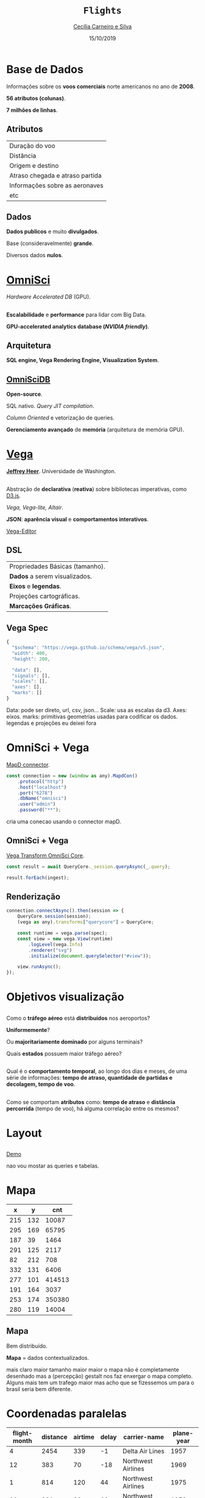 #+REVEAL_TRANS: linear    
#+REVEAL_THEME: night
#+OPTIONS: num:nil toc:nil timestamp:nil 
#+REVEAL_ROOT: https://cdn.jsdelivr.net/npm/reveal.js
#+Title: ~Flights~
# #+Author: Cecília Carneiro e Silva
#+Author: [[mailto:cecilia.carneiroesilva@gmail.com][Cecília Carneiro e Silva]]
#+Date: 15/10/2019

* Base de Dados

Informações sobre os *voos comerciais* norte americanos no ano de *2008*.

*56 atributos (colunas)*.

*7 milhões de linhas*.

** Atributos

| Duração do voo                  |
| Distância                       |
| Origem e destino                |
| Atraso chegada e atraso partida |
| Informações sobre as aeronaves  |
| etc                             |

** Dados

*Dados publicos* e muito *divulgados*.

Base (consideravelmente) *grande*.

Diversos dados *nulos*.

* [[https://www.omnisci.com/][OmniSci]]

[[./images/omnisci-initialPage.png]]

/Hardware Accelerated DB/ (GPU).

** 

*Escalabilidade* e *performance* para lidar com Big Data.

*GPU-accelerated analytics database (/NVIDIA friendly/)*.


** Arquitetura

[[./images/omnisci.png]]

*SQL engine, Vega Rendering Engine, Visualization System*.

** [[https://www.omnisci.com/platform/omniscidb][OmniSciDB]]

*Open-source*.

SQL nativo. /Query JIT compilation/.

/Column Oriented/ e vetorização de queries.

*Gerenciamento avançado* de *memória* (arquitetura de memória GPU).

* [[https://vega.github.io/vega/][Vega]]

[[./images/vega-js.png]]

*[[https://github.com/jheer][Jeffrey Heer]]*. Universidade de Washington.

** 

Abstração de *declarativa* (*reativa*) sobre bibliotecas imperativas, como [[https://d3js.org/][D3.js]].

/Vega, Vega-lite, Altair/.

*JSON*: *aparência visual* e *comportamentos interativos*.

[[https://vega.github.io/editor/#/custom/vega][Vega-Editor]]

** DSL

| Propriedades Básicas (tamanho). |
| *Dados* a serem visualizados.   |
| *Eixos* e *legendas*.           |
| Projeções cartográficas.        |
| *Marcações Gráficas*.           |

** Vega Spec

#+BEGIN_SRC js
{
  "$schema": "https://vega.github.io/schema/vega/v5.json",
  "width": 400,
  "height": 200,

  "data": [],
  "signals": [],
  "scales": [],
  "axes": [],
  "marks": []
}
#+END_SRC

#+BEGIN_NOTES
Data: pode ser direto, url, csv, json...
Scale: usa as escalas da d3.
Axes: eixos.
marks: primitivas geometrias usadas para codificar os dados.
legendas e projeções eu deixei fora
#+END_NOTES

* OmniSci + Vega

[[https://github.com/omnisci/mapd-connector][MapD connector]].

#+BEGIN_SRC js
const connection = new (window as any).MapdCon()
    .protocol("http")
    .host("localhost")
    .port("6278")
    .dbName("omnisci")
    .user("admin")
    .password("**");
#+END_SRC

#+BEGIN_NOTES 
cria uma conecao usando o connector mapD.
#+END_NOTES

** OmniSci + Vega 

[[https://github.com/omnisci/vega-transform-omnisci-core][Vega Transform OmniSci Core]].

#+BEGIN_SRC js
const result = await QueryCore._session.queryAsync(_.query);

result.forEach(ingest);
#+END_SRC

** Renderização

#+BEGIN_SRC js
connection.connectAsync().then(session => {
    QueryCore.session(session);
    (vega as any).transforms["querycore"] = QueryCore;

    const runtime = vega.parse(spec);
    const view = new vega.View(runtime)
        .logLevel(vega.Info)
        .renderer("svg")
        .initialize(document.querySelector("#view"));

    view.runAsync();
});
#+END_SRC

* Objetivos visualização

** 

Como o *tráfego aéreo* está *distribuídos* nos aeroportos? 

*Uniformemente*? 

Ou *majoritariamente dominado* por alguns terminais? 

Quais *estados* possuem maior tráfego aéreo?

** 

Qual é o *comportamento temporal*, ao longo dos dias e meses, de uma série de informações: *tempo de atraso, quantidade de partidas e decolagem, tempo de voo*.

** 

Como se comportam *atributos* como: *tempo de atraso* e *distância percorrida* (tempo de voo), há alguma correlação entre os mesmos?

* Layout
** 
 :PROPERTIES:
    :reveal_background: ./images/vc-visualizacaoDados.png
    :reveal_background_size: 1000px
    :END:

# [[./images/vc-visualizacaoDados.png]]
[[http://localhost:1234/][Demo]]

#+BEGIN_NOTES
nao vou mostar as queries e tabelas.
#+END_NOTES

* Mapa

#+REVEAL_HTML: <div style="font-size: 60%;">
|   x |   y |    cnt |
|-----+-----+--------|
| 215 | 132 |  10087 |
| 295 | 169 |  65795 |
| 187 |  39 |   1464 |
| 291 | 125 |   2117 |
|  82 | 212 |    708 |
| 332 | 131 |   6406 |
| 277 | 101 | 414513 |
| 191 | 164 |   3037 |
| 253 | 174 | 350380 |
| 280 | 119 |  14004 |
|-----+-----+--------|
#+REVEAL_HTML: </div>

** Mapa

[[./images/vc-mapa.png]]

Bem distribuído. 

*Mapa* = dados contextualizados. 

#+BEGIN_NOTES
mais claro maior
tamanho maior maior
o mapa não é completamente desenhado mas a (percepção) gestalt nos faz enxergar o mapa completo.
Alguns mais tem um trafego maior mas acho que se fizessemos um para o brasil seria bem diferente.
#+END_NOTES

* Coordenadas paralelas

#+REVEAL_HTML: <div style="font-size: 60%;">
| flight-month | distance | airtime | delay | carrier-name          | plane-year |
|--------------+----------+---------+-------+-----------------------+------------|
|            4 |     2454 |     339 |    -1 | Delta Air Lines       |       1957 |
|           12 |      383 |      70 |   -18 | Northwest Airlines    |       1969 |
|            1 |      814 |     120 |    44 | Northwest Airlines    |       1975 |
|           11 |      231 |      39 |    63 | Northwest Airlines    |       1979 |
|           12 |      432 |      59 |   -38 | Northwest Airlines    |       1980 |
|            9 |      887 |     118 |   -24 | American Airlines     |       1984 |
|            1 |      920 |     140 |     2 | Southwest Airlines    |       1985 |
|            5 |      632 |      99 |    -1 | Northwest Airlines    |       1986 |
|            7 |      965 |     136 |     3 | Continental Air Lines |       1986 |
|            9 |      258 |      46 |    -8 | American Airlines     |      1986  |
|--------------+----------+---------+-------+-----------------------+------------|
#+REVEAL_HTML: </div>

** Coordenadas paralelas
[[./images/vc-coordenadasParalelas.png]]

Correlações (*ou não*) entre os atributos.

#+BEGIN_NOTES
Onde as interações fazem mais falta no meu layout.
Se fosse para carros seria bem diferente. Serve para confirmar algumas suposições.
Tempo e distancia são proporcionais.
Tempo de vida parece nao influenciar.
Regime de voo (distancia-tempo) não parece dependente do mês do ano.
Ponderar que isso é uma amostragem.
Todos os dados seria inviável.
#+END_NOTES

* Gráfico de barras

#+REVEAL_HTML: <div style="font-size: 60%;">
| category |  amount |
|----------+---------|
| CA       | 1649194 |
| TX       | 1495300 |
| FL       |  933996 |
| IL       |  922474 |
| GA       |  871562 |
| NY       |  662666 |
| CO       |  561710 |
| AZ       |  463622 |
| NC       |  423640 |
| VA       |  421404 |
|----------+---------|
#+REVEAL_HTML: </div>

** Gráfico de barras
[[./images/vc-barChart.png]]

*Estados* com *maior* tráfego aéreo.

#+BEGIN_NOTES
complementar ao mapa.
Mostrando mais uma vez a distribuição.
duplicado... Soma as linhas origem e destino.
#+END_NOTES

* Gráfico de linhas

#+REVEAL_HTML: <div style="font-size: 60%;">
| category | amount |
|----------+--------|
|        1 |    566 |
|        2 |    428 |
|        3 |    429 |
|        4 |    420 |
|        5 |    460 |
|        6 |    397 |
|        7 |    392 |
|        8 |    357 |
|        9 |    366 |
|       10 |    427 |
|----------+--------|
#+REVEAL_HTML: </div>

** Gráfico de linhas
[[./images/vc-linesChart.png]]

*Horário de partida* dos voos.

#+BEGIN_NOTES
Se tds os voos sairem no mesmo dia seria assim a situação.
#+END_NOTES

* Heat Map

#+REVEAL_HTML: <div style="font-size: 60%;">
|              temp | flight-dayofmonth | flight-month |
|-------------------+-------------------+--------------|
| 19.01395373799173 |                 1 |            0 |
| 22.16528885192976 |                 2 |            0 |
| 16.11230573746457 |                 3 |            0 |
| 13.75858134920635 |                 4 |            0 |
| 17.38641912223925 |                 5 |            0 |
| 16.82242115124388 |                 6 |            0 |
| 12.06601578308377 |                 7 |            0 |
| 10.48508437385716 |                 8 |            0 |
| 4.608085172041352 |                 9 |            0 |
| 7.445702264075336 |                10 |            0 |
|-------------------+-------------------+--------------|
#+REVEAL_HTML: </div>

** Heat Map
[[./images/vc-mapaCalor.png]]

Atrasos no fim do ano.

#+BEGIN_NOTES
Influencia dos feriados natalinos e das nevadas (tempo).
Poderia colocar em versões futuras o (weather-delay).
#+END_NOTES

* Scatter plot

#+REVEAL_HTML: <div style="font-size: 60%;">
| arrdelay | depdelay | airtime | category                    |
|----------+----------+---------+-----------------------------|
|        2 |       19 |     113 | Southwest Airlines          |
|      -20 |       -5 |     143 | Southwest Airlines          |
|        9 |       -4 |      93 | Expressjet Airlines         |
|       66 |       75 |      48 | Mesa Airlines               |
|      -15 |       -9 |      57 | Skywest Airlines            |
|      -16 |       -3 |     108 | United Air Lines            |
|      -25 |        0 |      49 | Atlantic Southeast Airlines |
|       26 |       46 |     155 | American Eagle Airlines     |
|       24 |        4 |     331 | American Airlines           |
|      -12 |       -1 |     126 | American Airlines           |
|----------+----------+---------+-----------------------------|
#+REVEAL_HTML: </div>

** Scatter plot
[[./images/vc-scatterPlot.png]]

*/Delays/ x tempo de voo x companhias aéreas*.

* Considerações Finais

*Diversos* layouts (ao invés de focar em um super interativo).

As *interações são limitadas* por enquanto.

** Trabalhos futuros

Poderia usar técnicas similares com outro backend. (~Comparações~ ~possíveis~).

Segunda *versão* mais *incrementada* para o *trabalho final*.

*Dados mais desafiadores*.

#+BEGIN_NOTES
Se encaixam melhor na minha linha de pesquisa.
#+END_NOTES

* The End
